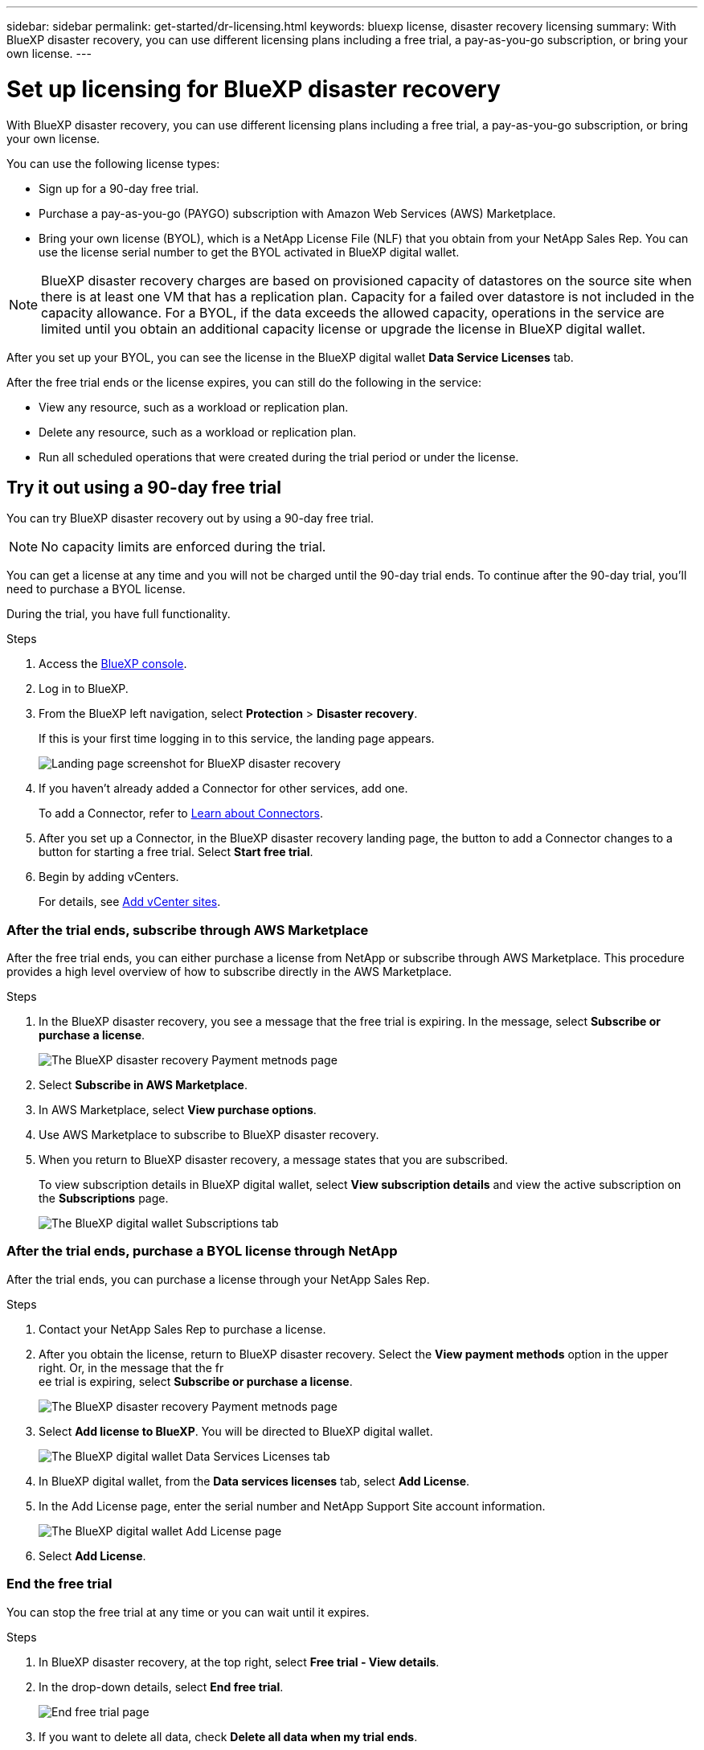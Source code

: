 ---
sidebar: sidebar
permalink: get-started/dr-licensing.html
keywords: bluexp license, disaster recovery licensing
summary: With BlueXP disaster recovery, you can use different licensing plans including a free trial, a pay-as-you-go subscription, or bring your own license.  
---

= Set up licensing for BlueXP disaster recovery
:hardbreaks:
:icons: font
:imagesdir: ../media/get-started/

[.lead]
With BlueXP disaster recovery, you can use different licensing plans including a free trial, a pay-as-you-go subscription, or bring your own license.

You can use the following license types:

* Sign up for a 90-day free trial.
* Purchase a pay-as-you-go (PAYGO) subscription with Amazon Web Services (AWS) Marketplace.
* Bring your own license (BYOL), which is a NetApp License File (NLF) that you obtain from your NetApp Sales Rep. You can use the license serial number to get the BYOL activated in BlueXP digital wallet.

//NOTE: BlueXP disaster recovery charges are based on provisioned capacity of datastores on the source site when there is at least one VM that has a replication plan. Capacity for a failed over datastore is not included in the capacity allowance. For a BYOL, if the data exceeds the allowed capacity, operations in the service are limited until you obtain an additional capacity license, upgrade the license in BlueXP digital wallet, or purchase a subscription in AWS. If you choose an AWS subscription, any capacity used above the contract limits is charged based on the AWS Marketplace plans. 

NOTE: BlueXP disaster recovery charges are based on provisioned capacity of datastores on the source site when there is at least one VM that has a replication plan. Capacity for a failed over datastore is not included in the capacity allowance. For a BYOL, if the data exceeds the allowed capacity, operations in the service are limited until you obtain an additional capacity license or upgrade the license in BlueXP digital wallet.  

//After you set up your BYOL or purchase a subscription in AWS, you can see the license in the BlueXP digital wallet *Data service Licenses* tab or the active subscription in the BlueXP digital wallet *Subscriptions* tab.

After you set up your BYOL, you can see the license in the BlueXP digital wallet *Data Service Licenses* tab.

//After the free trial ends or the license or AWS subscription expires, you can still do the following in the service:

After the free trial ends or the license expires, you can still do the following in the service:

* View any resource, such as a workload or replication plan.
* Delete any resource, such as a workload or replication plan.
* Run all scheduled operations that were created during the trial period or under the license. 

== Try it out using a 90-day free trial
You can try BlueXP disaster recovery out by using a 90-day free trial.

NOTE: No capacity limits are enforced during the trial.  

//You can get a license or subscribe at any time and you will not be charged until the 90-day trial ends. To continue after the 90-day trial, you'll need to purchase a BYOL license or PAYGO AWS subscription. 

You can get a license at any time and you will not be charged until the 90-day trial ends. To continue after the 90-day trial, you'll need to purchase a BYOL license.

During the trial, you have full functionality. 


.Steps

. Access the https://console.bluexp.netapp.com/[BlueXP console^].
. Log in to BlueXP. 
. From the BlueXP left navigation, select *Protection* > *Disaster recovery*. 
+
If this is your first time logging in to this service, the landing page appears. 

+
image:draas-landing2.png[Landing page screenshot for BlueXP disaster recovery]
. If you haven't already added a Connector for other services, add one. 
+ 
To add a Connector, refer to https://docs.netapp.com/us-en/bluexp-setup-admin/concept-connectors.html[Learn about Connectors^].
. After you set up a Connector, in the BlueXP disaster recovery landing page, the button to add a Connector changes to a button for starting a free trial. Select *Start free trial*. 

. Begin by adding vCenters. 
+
For details, see link:sites-add.html[Add vCenter sites].


=== After the trial ends, subscribe through AWS Marketplace

After the free trial ends, you can either purchase a license from NetApp or subscribe through AWS Marketplace. This procedure provides a high level overview of how to subscribe directly in the AWS Marketplace. 

.Steps
. In the BlueXP disaster recovery, you see a message that the free trial is expiring. In the message, select *Subscribe or purchase a license*. 
+
image:draas-license-subscribe2.png[The BlueXP disaster recovery Payment metnods page]
. Select *Subscribe in AWS Marketplace*. 
. In AWS Marketplace, select *View purchase options*. 
. Use AWS Marketplace to subscribe to BlueXP disaster recovery.  
 
. When you return to BlueXP disaster recovery, a message states that you are subscribed. 
+
To view subscription details in BlueXP digital wallet, select *View subscription details* and view the active subscription on the *Subscriptions* page. 

+
image:digital-wallet-subscriptions.png[The BlueXP digital wallet Subscriptions tab]


=== After the trial ends, purchase a BYOL license through NetApp

After the trial ends, you can purchase a license through your NetApp Sales Rep. 

.Steps

. Contact your NetApp Sales Rep to purchase a license. 
. After you obtain the license, return to BlueXP disaster recovery. Select the *View payment methods* option in the upper right. Or, in the message that the fr
ee trial is expiring, select *Subscribe or purchase a license*. 
+
image:draas-license-subscribe2.png[The BlueXP disaster recovery Payment metnods page]

. Select *Add license to BlueXP*. You will be directed to BlueXP digital wallet. 
+
image:digital-wallet-data-services-licenses-tab2.png[The BlueXP digital wallet Data Services Licenses tab]
. In BlueXP digital wallet, from the *Data services licenses* tab, select *Add License*. 
. In the Add License page, enter the serial number and NetApp Support Site account information.

+
image:byol-digital-wallet-license-add2.png[The BlueXP digital wallet Add License page]
. Select *Add License*. 


=== End the free trial

You can stop the free trial at any time or you can wait until it expires. 

.Steps
. In BlueXP disaster recovery, at the top right, select *Free trial - View details*. 

. In the drop-down details, select *End free trial*. 
+
image:draas-trial-end3.png[End free trial page]

. If you want to delete all data, check *Delete all data when my trial ends*. 
+
This will delete all schedules, replication plans, resource groups, vCenters, and sites. Audit data, operation logs, and jobs history are retained until the end of the life of the product. 
+
NOTE: If you end the free trial and not asked to delete data and you don't purchase a license or subscription, 60 days after the free trial ends, BlueXP disaster recovery deletes all of your data. 

. Type "end trial" in the text box. 
. Select *End*. 




== Bring your own license (BYOL)

If you bring your own license (BYOL), the set up includes purchasing the license, getting the NetApp License File (NLF), and adding the license to BlueXP digital wallet. 

=== Purchase a BlueXP disaster recovery license

If you don't have a BlueXP disaster recovery license, contact us to purchase one. 

. Do one of the following: 

* Contact NetApp Sales to purchase a license.
//* Send mailto:ng-contact-disaster-recovery@netapp.com?Subject=Licensing 
* Click the chat icon in the lower-right of BlueXP to request a license.

=== Obtain your BlueXP disaster recovery license file

After you've purchased your BlueXP disaster recovery license from your NetApp Sales Rep, you activate the license by entering the BlueXP disaster recovery serial number and NetApp Support Site (NSS) account information. 

//After you've purchased your BlueXP disaster recovery license, you activate the license by entering the BlueXP disaster recovery serial number and NetApp Support Site (NSS) account, or by uploading the NetApp License File (NLF). 

//You can obtain the NLF either through your NetApp Sales Rep or from the NetApp Support Site. 


.Before you begin

You'll need to have the following information before you start:

* BlueXP disaster recovery serial number
+
Locate this number from your Sales Order, or contact the account team for this information.
* BlueXP Account ID
+
You can find your BlueXP Account ID by selecting the *Account* drop-down from the top of BlueXP, and then selecting *Manage Account* next to your account. Your Account ID is in the Overview tab. For private mode site without internet access, use *account-DARKSITE1*.

//.Steps to get an NLF license file from the Support Site

//. Sign in to the https://mysupport.netapp.com[NetApp Support Site^]  and select *Systems* > *Software Licenses*.
//+
//image:byol-nss-licenses.png[NetApp Support Site Software Licenses page]
//. Enter your BlueXP disaster recovery license serial number.
//. Under the License Key column, select *Get NetApp License File*.
//+
//image:byol-nss-licenses-get.png[NetApp Support Site Software Licenses page]
//. Enter your BlueXP Account ID (this is called a Tenant ID on the support site) and select *Submit* to download the license file.

=== Add BlueXP disaster recovery license to BlueXP digital wallet

After you purchase a BlueXP disaster recovery license for your BlueXP account, you need to add the license to the BlueXP digital wallet.

.Steps
. From the BlueXP menu, select *Governance* > *Digital wallet* > *Data services licenses*.
+
image:digital-wallet-data-services-licenses-tab2.png[The BlueXP digital wallet Data Services Licenses tab]

. Select *Add License*.
+
image:byol-digital-wallet-license-add2.png[NetApp BlueXP digital wallet Add License page]
. In the Add License page, enter the license information and select *Add License*:
+
* If you have the BlueXP license serial number and know your NSS account, select the *Enter Serial Number* option and enter that information.
+
If your NetApp Support Site account isn't available from the drop-down list, https://docs.netapp.com/us-en/bluexp-setup-admin/task-adding-nss-accounts.html[add the NSS account to BlueXP^].
* If you have the BlueXP license file (required when installed in a dark site), select the *Upload License File* option and follow the prompts to attach the file.

.Result
BlueXP digital wallet now shows Disaster recovery with a license. 

image:byol-digital-wallet-licenses-added.png[NetApp BlueXP digital wallet]

=== Update your BlueXP license when it expires

If your licensed term is nearing the expiration date, or if your licensed capacity is reaching the limit, you'll be notified in the BlueXP disaster recovery UI. You can update your BlueXP disaster recovery license before it expires so that there is no interruption in your ability to access your scanned data.

TIP: This message also appears in BlueXP digital wallet and in https://docs.netapp.com/us-en/bluexp-setup-admin/task-monitor-cm-operations.html#monitoring-operations-status-using-the-notification-center[Notifications]. 

.Steps

. Select the chat icon in the lower-right of BlueXP to request an extension to your term or additional capacity to your license for the particular serial number. You can also send an email to request an update to your license.
+
After you pay for the license and it is registered with the NetApp Support Site, BlueXP automatically updates the license in the BlueXP digital wallet and the Data Services Licenses page will reflect the change in 5 to 10 minutes.

. If BlueXP can't automatically update the license (for example, when installed in a dark site), then you'll need to manually upload the license file.
+
.. You can obtain the license file from the NetApp Support Site.
.. Access the BlueXP digital wallet.
.. Select the *Data dervices licenses* tab, select the *Actions ...* icon for the service serial number you are updating, and select *Update License*.
//+
//image:digital-wallet-licenses-expired.png[NetApp BlueXP digital wallet showing expired license]

